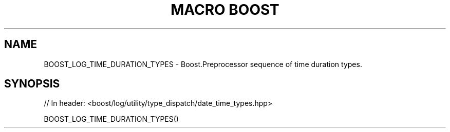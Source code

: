 .\"Generated by db2man.xsl. Don't modify this, modify the source.
.de Sh \" Subsection
.br
.if t .Sp
.ne 5
.PP
\fB\\$1\fR
.PP
..
.de Sp \" Vertical space (when we can't use .PP)
.if t .sp .5v
.if n .sp
..
.de Ip \" List item
.br
.ie \\n(.$>=3 .ne \\$3
.el .ne 3
.IP "\\$1" \\$2
..
.TH "MACRO BOOST" 3 "" "" ""
.SH "NAME"
BOOST_LOG_TIME_DURATION_TYPES \- Boost\&.Preprocessor sequence of time duration types\&.
.SH "SYNOPSIS"

.sp
.nf
// In header: <boost/log/utility/type_dispatch/date_time_types\&.hpp>

BOOST_LOG_TIME_DURATION_TYPES()
.fi


